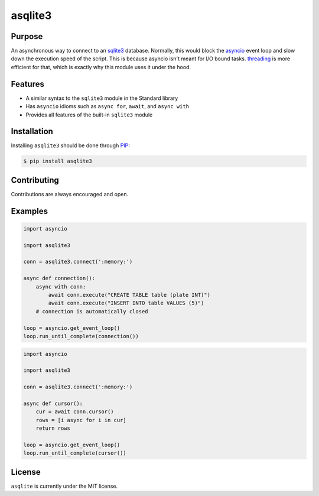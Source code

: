 asqlite3
============

Purpose
-----------

An asynchronous way to connect to an `sqlite3 <https://docs.python.org/3/library/sqlite3.html>`_
database. Normally, this would block the
`asyncio <https://docs.python.org/3/library/asyncio.html>`_ event loop and slow down the execution
speed of the script. This is because asyncio
isn't meant for I/O bound tasks. `threading <https://docs.python.org/3/library/threading.html>`_ is
more efficient for that, which is exactly why this
module uses it under the hood.

Features
----------

* A similar syntax to the ``sqlite3`` module in the Standard library
* Has ``asyncio`` idioms such as ``async for``, ``await``, and ``async with``
* Provides all features of the built-in ``sqlite3`` module

Installation
-----------------

Installing ``asqlite3`` should be done through `PIP <https://pypi.org/project/pip/>`_:

.. code:: sh

    $ pip install asqlite3

Contributing
--------------

Contributions are always encouraged and open.

Examples
-----------

.. code-block:: python

    import asyncio

    import asqlite3

    conn = asqlite3.connect(':memory:')

    async def connection():
        async with conn:
            await conn.execute("CREATE TABLE table (plate INT)")
            await conn.execute("INSERT INTO table VALUES (5)")
        # connection is automatically closed
    
    loop = asyncio.get_event_loop()
    loop.run_until_complete(connection())

.. code-block:: python

    import asyncio

    import asqlite3

    conn = asqlite3.connect(':memory:')

    async def cursor():
        cur = await conn.cursor()
        rows = [i async for i in cur]
        return rows
    
    loop = asyncio.get_event_loop()
    loop.run_until_complete(cursor())

License
----------

``asqlite`` is currently under the MIT license.